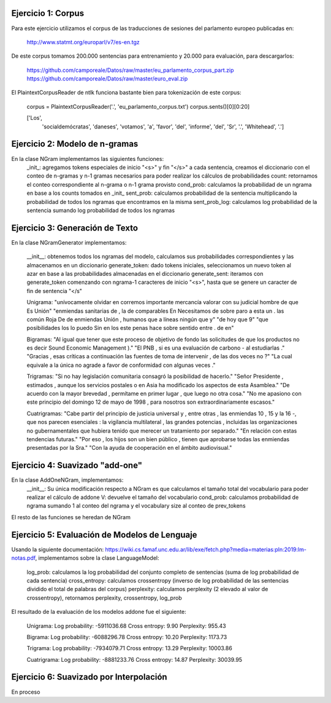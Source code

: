 Ejercicio 1: Corpus
===================

Para este ejercicio utilizamos el corpus de las traducciones de sesiones del parlamento europeo publicadas en:

	http://www.statmt.org/europarl/v7/es-en.tgz

De este corpus tomamos 200.000 sentencias para entrenamiento y 20.000 para evaluación, para descargarlos:

	https://github.com/camporeale/Datos/raw/master/eu_parlamento_corpus_part.zip
	https://github.com/camporeale/Datos/raw/master/euro_eval.zip

El PlaintextCorpusReader de ntlk funciona bastante bien para tokenización de este corpus:

	corpus = PlaintextCorpusReader('.', 'eu_parlamento_corpus.txt')
	corpus.sents()[0][0:20]

	['Los',
	 'socialdemócratas',
	 'daneses',
	 'votamos',
	 'a',
	 'favor',
	 'del',
	 'informe',
	 'del',
	 'Sr',
	 '.',
	 'Whitehead',
	 '.']

Ejercicio 2: Modelo de n-gramas
================================

En la clase NGram implementamos las siguientes funciones: 
	_init_: agregamos tokens especiales de inicio "<s>" y fin "</s>" a cada sentencia, creamos el diccionario con el conteo de n-gramas y n-1 gramas necesarios para poder realizar los cálculos de probabilidades
	count: retornamos el conteo correspondiente al n-grama o n-1 grama provisto
	cond_prob: calculamos la probabilidad de un ngrama en base a los counts tomados en _init_
	sent_prob: calculamos probabilidad de la sentencia multiplicando la probabilidad de todos los ngramas que encontramos en la misma  
	sent_prob_log: calculamos log probabilidad de la sentencia sumando log probabilidad de todos los ngramas

 
Ejercicio 3: Generación de Texto
================================
En la clase NGramGenerator implementamos:

	__init__: obtenemos todos los ngramas del modelo, calculamos sus probabilidades correspondientes y las almacenamos en un diccionario
	generate_token: dado tokens iniciales, seleccionamos un nuevo token al azar en base a las probabilidades almacenadas en el diccionario
	generate_sent: iteramos con generate_token comenzando con ngrama-1 caracteres de inicio "<s>", hasta que se genere un caracter de fin de sentencia "</s"


	Unigrama:
	"unívocamente olvidar en corremos importante mercancía valorar con su judicial hombre de que Es Unión"
	"enmiendas sanitarias de , la de comparables En Necesitamos de sobre paro a esta un . las común Roja De de enmiendas Unión , humanos que a líneas ningún que y"
	"de hoy que 9"
	"que posibilidades los lo puedo Sin en los este penas hace sobre sentido entre . de en"

	Bigramas:
	"Al igual que tener que este proceso de objetivo de fondo las solicitudes de que los productos no es decir Sound Economic Management )."
	"El PNB , si es una evaluación de carbono - al estudiarlas ."
	"Gracias , esas críticas a continuación las fuentes de toma de intervenir , de las dos veces no ?"
	"La cual equivale a la única no agrade a favor de conformidad con algunas veces ."

	Trigramas:
	"Si no hay legislación comunitaria consagró la posibilidad de hacerlo."
	"Señor Presidente , estimados , aunque los servicios postales o en Asia ha modificado los aspectos de esta Asamblea."
	"De acuerdo con la mayor brevedad , permítame en primer lugar , que luego no otra cosa."
	"No me apasiono con este principio del domingo 12 de mayo de 1998 , para nosotros son extraordinariamente escasos."


	Cuatrigramas:
	"Cabe partir del principio de justicia universal y , entre otras , las enmiendas 10 , 15 y la 16 -, que nos parecen esenciales : la vigilancia multilateral , las grandes potencias , incluidas las organizaciones no gubernamentales que hubiera tenido que merecer un tratamiento por separado."
	"En relación con estas tendencias futuras."
	"Por eso , los hijos son un bien público , tienen que aprobarse todas las enmiendas presentadas por la Sra."
	"Con la ayuda de cooperación en el ámbito audiovisual."


Ejercicio 4: Suavizado "add-one"
================================

En la clase AddOneNGram, implementamos:
	__init__: Su única modificación respecto a NGram es que calculamos el tamaño total del vocabulario para poder realizar el cálculo de addone
	V: devuelve el tamaño del vocabulario	
	cond_prob: calculamos probabilidad de ngrama sumando 1 al conteo del ngrama y el vocabulary size al conteo de prev_tokens
	
El resto de las funciones se heredan de NGram


Ejercicio 5: Evaluación de Modelos de Lenguaje
==============================================

Usando la siguiente documentación: https://wiki.cs.famaf.unc.edu.ar/lib/exe/fetch.php?media=materias:pln:2019:lm-notas.pdf, implementamos sobre la clase LanguageModel:
	
	log_prob: calculamos la log probabilidad del conjunto completo de sentencias (suma de log probabilidad de cada sentencia)
	cross_entropy: calculamos crossentropy (inverso de log probabilidad de las sentencias dividido el total de palabras del corpus)
	perplexity: calculamos perplexity (2 elevado al valor de crossentropy), retornamos perplexity, crossentropy, log_prob

El resultado de la evaluación de los modelos addone fue el siguiente:

	Unigrama:
	Log probability: -5911036.68
	Cross entropy: 9.90
	Perplexity: 955.43

	Bigrama:
	Log probability: -6088296.78
	Cross entropy: 10.20
	Perplexity: 1173.73

	Trigrama:
	Log probability: -7934079.71
	Cross entropy: 13.29
	Perplexity: 10003.86

	Cuatrigrama:
	Log probability: -8881233.76
	Cross entropy: 14.87
	Perplexity: 30039.95


Ejercicio 6: Suavizado por Interpolación
=========================================

En proceso

